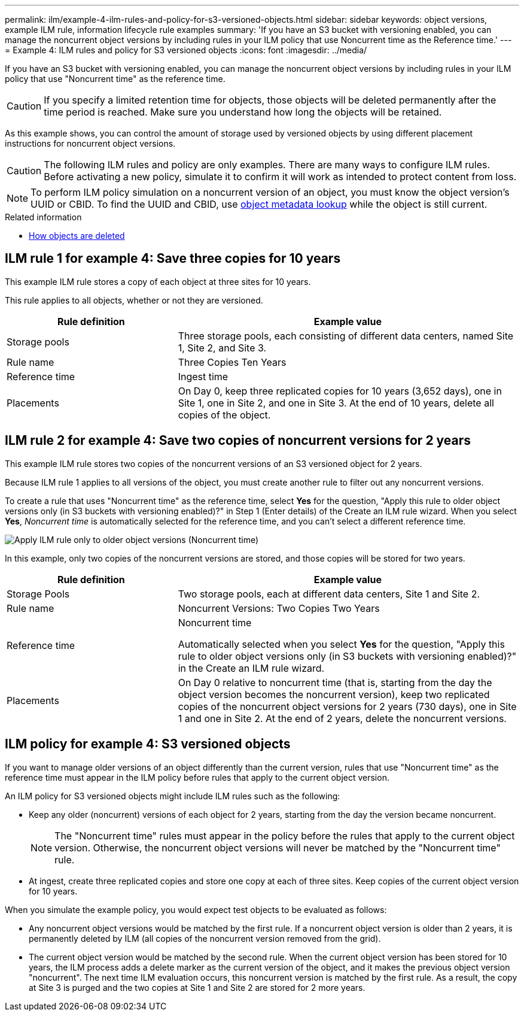 ---
permalink: ilm/example-4-ilm-rules-and-policy-for-s3-versioned-objects.html
sidebar: sidebar
keywords: object versions, example ILM rule, information lifecycle rule examples
summary: 'If you have an S3 bucket with versioning enabled, you can manage the noncurrent object versions by including rules in your ILM policy that use Noncurrent time as the Reference time.'
---
= Example 4: ILM rules and policy for S3 versioned objects
:icons: font
:imagesdir: ../media/

[.lead]
If you have an S3 bucket with versioning enabled, you can manage the noncurrent object versions by including rules in your ILM policy that use "Noncurrent time" as the reference time.

CAUTION: If you specify a limited retention time for objects, those objects will be deleted permanently after the time period is reached. Make sure you understand how long the objects will be retained.

As this example shows, you can control the amount of storage used by versioned objects by using different placement instructions for noncurrent object versions.

CAUTION: The following ILM rules and policy are only examples. There are many ways to configure ILM rules. Before activating a new policy, simulate it to confirm it will work as intended to protect content from loss.

NOTE: To perform ILM policy simulation on a noncurrent version of an object, you must know the object version's UUID or CBID. To find the UUID and CBID, use link:verifying-ilm-policy-with-object-metadata-lookup.html[object metadata lookup] while the object is still current.

.Related information

* link:how-objects-are-deleted.html[How objects are deleted]


== ILM rule 1 for example 4: Save three copies for 10 years

This example ILM rule stores a copy of each object at three sites for 10 years.

This rule applies to all objects, whether or not they are versioned.

[cols="1a,2a" options="header"]
|===
| Rule definition| Example value

| Storage pools
| Three storage pools, each consisting of different data centers, named Site 1, Site 2, and Site 3.

| Rule name
| Three Copies Ten Years

| Reference time
| Ingest time

| Placements
| On Day 0, keep three replicated copies for 10 years (3,652 days), one in Site 1, one in Site 2, and one in Site 3. At the end of 10 years, delete all copies of the object.
|===


== ILM rule 2 for example 4: Save two copies of noncurrent versions for 2 years

This example ILM rule stores two copies of the noncurrent versions of an S3 versioned object for 2 years.

Because ILM rule 1 applies to all versions of the object, you must create another rule to filter out any noncurrent versions.

To create a rule that uses "Noncurrent time" as the reference time, select *Yes* for the question, "Apply this rule to older object versions only (in S3 buckets with versioning enabled)?" in Step 1 (Enter details) of the Create an ILM rule wizard. When you select *Yes*, _Noncurrent time_ is automatically selected for the reference time, and you can't select a different reference time.

image::../media/ilm-rule-apply-only-to-older-object-verions.png[Apply ILM rule only to older object versions (Noncurrent time)]

In this example, only two copies of the noncurrent versions are stored, and those copies will be stored for two years.

[cols="1a,2a" options="header"]
|===
| Rule definition| Example value

| Storage Pools
| Two storage pools, each at different data centers, Site 1 and Site 2.

| Rule name
| Noncurrent Versions: Two Copies Two Years

| Reference time
| Noncurrent time

Automatically selected when you select *Yes* for the question, "Apply this rule to older object versions only (in S3 buckets with versioning enabled)?" in the Create an ILM rule wizard.

| Placements
| On Day 0 relative to noncurrent time (that is, starting from the day the object version becomes the noncurrent version), keep two replicated copies of the noncurrent object versions for 2 years (730 days), one in Site 1 and one in Site 2. At the end of 2 years, delete the noncurrent versions.
|===

== ILM policy for example 4: S3 versioned objects

If you want to manage older versions of an object differently than the current version, rules that use "Noncurrent time" as the reference time must appear in the ILM policy before rules that apply to the current object version.

An ILM policy for S3 versioned objects might include ILM rules such as the following:

* Keep any older (noncurrent) versions of each object for 2 years, starting from the day the version became noncurrent.
+
NOTE: The "Noncurrent time" rules must appear in the policy before the rules that apply to the current object version. Otherwise, the noncurrent object versions will never be matched by the "Noncurrent time" rule.

* At ingest, create three replicated copies and store one copy at each of three sites. Keep copies of the current object version for 10 years.

When you simulate the example policy, you would expect test objects to be evaluated as follows:

* Any noncurrent object versions would be matched by the first rule. If a noncurrent object version is older than 2 years, it is permanently deleted by ILM (all copies of the noncurrent version removed from the grid).

* The current object version would be matched by the second rule. When the current object version has been stored for 10 years, the ILM process adds a delete marker as the current version of the object, and it makes the previous object version "noncurrent". The next time ILM evaluation occurs, this noncurrent version is matched by the first rule. As a result, the copy at Site 3 is purged and the two copies at Site 1 and Site 2 are stored for 2 more years.
